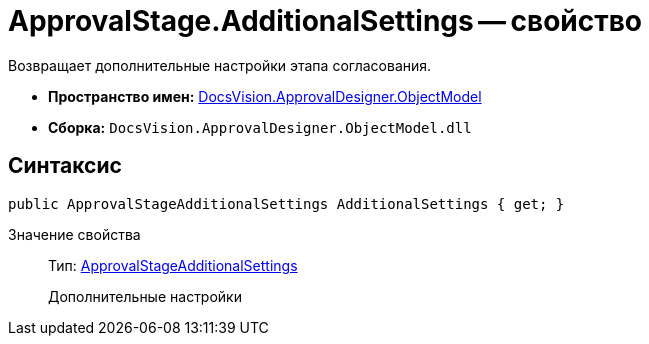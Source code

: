 = ApprovalStage.AdditionalSettings -- свойство

Возвращает дополнительные настройки этапа согласования.

* *Пространство имен:* xref:api/DocsVision/Platform/ObjectModel/ObjectModel_NS.adoc[DocsVision.ApprovalDesigner.ObjectModel]
* *Сборка:* `DocsVision.ApprovalDesigner.ObjectModel.dll`

== Синтаксис

[source,csharp]
----
public ApprovalStageAdditionalSettings AdditionalSettings { get; }
----

Значение свойства::
Тип: xref:api/DocsVision/ApprovalDesigner/ObjectModel/ApprovalStageAdditionalSettings_CL.adoc[ApprovalStageAdditionalSettings]
+
Дополнительные настройки
